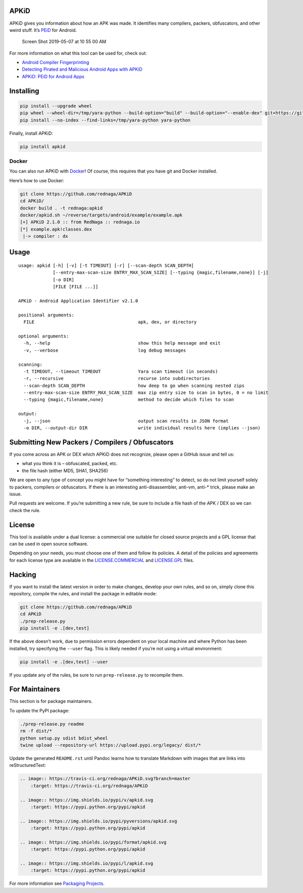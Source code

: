 APKiD
=====

|Build Status| |PyPI| |PyPI - Python Version| |PyPI - Format| |PyPI -
License|

APKiD gives you information about how an APK was made. It identifies
many compilers, packers, obfuscators, and other weird stuff. It’s
`PEiD <https://www.aldeid.com/wiki/PEiD>`__ for Android.

.. figure:: https://user-images.githubusercontent.com/1356658/57322793-49be9c00-70b9-11e9-84da-1e64d9459a8a.png
   :alt: Screen Shot 2019-05-07 at 10 55 00 AM

   Screen Shot 2019-05-07 at 10 55 00 AM

For more information on what this tool can be used for, check out:

-  `Android Compiler
   Fingerprinting <http://hitcon.org/2016/CMT/slide/day1-r0-e-1.pdf>`__
-  `Detecting Pirated and Malicious Android Apps with
   APKiD <http://rednaga.io/2016/07/31/detecting_pirated_and_malicious_android_apps_with_apkid/>`__
-  `APKiD: PEiD for Android
   Apps <https://github.com/enovella/cve-bio-enovella/blob/master/slides/bheu18-enovella-APKID.pdf>`__

Installing
==========

.. code:: bash


   pip install --upgrade wheel
   pip wheel --wheel-dir=/tmp/yara-python --build-option="build" --build-option="--enable-dex" git+https://github.com/VirusTotal/yara-python.git@v3.11.0
   pip install --no-index --find-links=/tmp/yara-python yara-python

Finally, install APKiD:

.. code:: bash

   pip install apkid

Docker
------

You can also run APKiD with
`Docker <https://www.docker.com/community-edition>`__! Of course, this
requires that you have git and Docker installed.

Here’s how to use Docker:

.. code:: bash

   git clone https://github.com/rednaga/APKiD
   cd APKiD/
   docker build . -t rednaga:apkid
   docker/apkid.sh ~/reverse/targets/android/example/example.apk
   [+] APKiD 2.1.0 :: from RedNaga :: rednaga.io
   [*] example.apk!classes.dex
    |-> compiler : dx

Usage
=====

::

   usage: apkid [-h] [-v] [-t TIMEOUT] [-r] [--scan-depth SCAN_DEPTH]
                [--entry-max-scan-size ENTRY_MAX_SCAN_SIZE] [--typing {magic,filename,none}] [-j]
                [-o DIR]
                [FILE [FILE ...]]

   APKiD - Android Application Identifier v2.1.0

   positional arguments:
     FILE                                       apk, dex, or directory

   optional arguments:
     -h, --help                                 show this help message and exit
     -v, --verbose                              log debug messages

   scanning:
     -t TIMEOUT, --timeout TIMEOUT              Yara scan timeout (in seconds)
     -r, --recursive                            recurse into subdirectories
     --scan-depth SCAN_DEPTH                    how deep to go when scanning nested zips
     --entry-max-scan-size ENTRY_MAX_SCAN_SIZE  max zip entry size to scan in bytes, 0 = no limit
     --typing {magic,filename,none}             method to decide which files to scan

   output:
     -j, --json                                 output scan results in JSON format
     -o DIR, --output-dir DIR                   write individual results here (implies --json)

Submitting New Packers / Compilers / Obfuscators
================================================

If you come across an APK or DEX which APKiD does not recognize, please
open a GitHub issue and tell us:

-  what you think it is – obfuscated, packed, etc.
-  the file hash (either MD5, SHA1, SHA256)

We are open to any type of concept you might have for “something
interesting” to detect, so do not limit yourself solely to packers,
compilers or obfuscators. If there is an interesting anti-disassembler,
anti-vm, anti-\* trick, please make an issue.

Pull requests are welcome. If you’re submitting a new rule, be sure to
include a file hash of the APK / DEX so we can check the rule.

License
=======

This tool is available under a dual license: a commercial one suitable
for closed source projects and a GPL license that can be used in open
source software.

Depending on your needs, you must choose one of them and follow its
policies. A detail of the policies and agreements for each license type
are available in the `LICENSE.COMMERCIAL <LICENSE.COMMERCIAL>`__ and
`LICENSE.GPL <LICENSE.GPL>`__ files.

Hacking
=======

If you want to install the latest version in order to make changes,
develop your own rules, and so on, simply clone this repository, compile
the rules, and install the package in editable mode:

.. code:: bash

   git clone https://github.com/rednaga/APKiD
   cd APKiD
   ./prep-release.py
   pip install -e .[dev,test]

If the above doesn’t work, due to permission errors dependent on your
local machine and where Python has been installed, try specifying the
``--user`` flag. This is likely needed if you’re not using a virtual
environment:

.. code:: bash

   pip install -e .[dev,test] --user

If you update any of the rules, be sure to run ``prep-release.py`` to
recompile them.

For Maintainers
===============

This section is for package maintainers.

To update the PyPI package:

.. code:: bash

   ./prep-release.py readme
   rm -f dist/*
   python setup.py sdist bdist_wheel
   twine upload --repository-url https://upload.pypi.org/legacy/ dist/*

Update the generated ``README.rst`` until Pandoc learns how to translate
Markdown with images that are links into reStructuredText:

.. code:: rst

   .. image:: https://travis-ci.org/rednaga/APKiD.svg?branch=master
       :target: https://travis-ci.org/rednaga/APKiD

   .. image:: https://img.shields.io/pypi/v/apkid.svg
       :target: https://pypi.python.org/pypi/apkid

   .. image:: https://img.shields.io/pypi/pyversions/apkid.svg
       :target: https://pypi.python.org/pypi/apkid

   .. image:: https://img.shields.io/pypi/format/apkid.svg
       :target: https://pypi.python.org/pypi/apkid

   .. image:: https://img.shields.io/pypi/l/apkid.svg
       :target: https://pypi.python.org/pypi/apkid

For more information see `Packaging
Projects <https://packaging.python.org/tutorials/packaging-projects/>`__.

.. |Build Status| image:: https://travis-ci.org/rednaga/APKiD.svg?branch=master
   :target: https://travis-ci.org/rednaga/APKiD
.. |PyPI| image:: https://img.shields.io/pypi/v/apkid.svg
   :target: https://pypi.org/project/apkid/
.. |PyPI - Python Version| image:: https://img.shields.io/pypi/pyversions/apkid.svg
   :target: https://pypi.org/project/apkid/
.. |PyPI - Format| image:: https://img.shields.io/pypi/format/apkid.svg
   :target: https://pypi.org/project/apkid/
.. |PyPI - License| image:: https://img.shields.io/pypi/l/apkid.svg
   :target: https://pypi.org/project/apkid/
